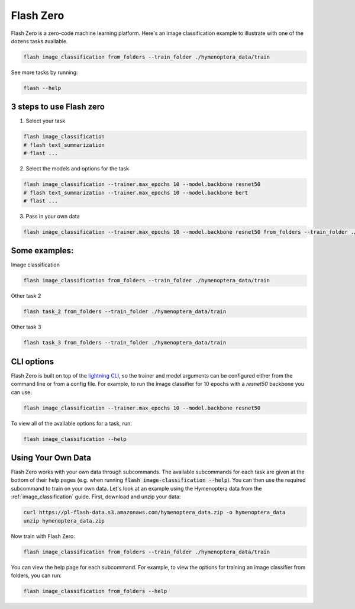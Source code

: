 .. _flash_zero:

**********
Flash Zero
**********

Flash Zero is a zero-code machine learning platform.
Here's an image classification example to illustrate with one of the dozens tasks available.

.. code-block:: bash

    flash image_classification from_folders --train_folder ./hymenoptera_data/train


See more tasks by running:

.. code-block:: bash

    flash --help

3 steps to use Flash zero
___________________________

1. Select your task

.. code-block:: bash

    flash image_classification
    # flash text_summarization
    # flast ...

2. Select the models and options for the task

.. code-block:: bash

    flash image_classification --trainer.max_epochs 10 --model.backbone resnet50
    # flash text_summarization --trainer.max_epochs 10 --model.backbone bert
    # flast ...

3. Pass in your own data

.. code-block:: bash

    flash image_classification --trainer.max_epochs 10 --model.backbone resnet50 from_folders --train_folder ./hymenoptera_data/train


Some examples:
______________

Image classification

.. code-block:: bash

    flash image_classification from_folders --train_folder ./hymenoptera_data/train

Other task 2

.. code-block:: bash

    flash task_2 from_folders --train_folder ./hymenoptera_data/train

Other task 3

.. code-block:: bash

    flash task_3 from_folders --train_folder ./hymenoptera_data/train

CLI options
___________


Flash Zero is built on top of the
`lightning CLI <https://pytorch-lightning.readthedocs.io/en/stable/common/lightning_cli.html>`_, so the trainer and
model arguments can be configured either from the command line or from a config file.
For example, to run the image classifier for 10 epochs with a `resnet50` backbone you can use:

.. code-block:: bash

    flash image_classification --trainer.max_epochs 10 --model.backbone resnet50

To view all of the available options for a task, run:

.. code-block:: bash

    flash image_classification --help

Using Your Own Data
___________________

Flash Zero works with your own data through subcommands. The available subcommands for each task are given at the bottom
of their help pages (e.g. when running :code:`flash image-classification --help`). You can then use the required
subcommand to train on your own data. Let's look at an example using the Hymenoptera data from the
:ref:`image_classification` guide. First, download and unzip your data:

.. code-block:: bash

    curl https://pl-flash-data.s3.amazonaws.com/hymenoptera_data.zip -o hymenoptera_data
    unzip hymenoptera_data.zip

Now train with Flash Zero:

.. code-block:: bash

    flash image_classification from_folders --train_folder ./hymenoptera_data/train

You can view the help page for each subcommand. For example, to view the options for training an image classifier from
folders, you can run:

.. code-block:: bash

    flash image_classification from_folders --help
